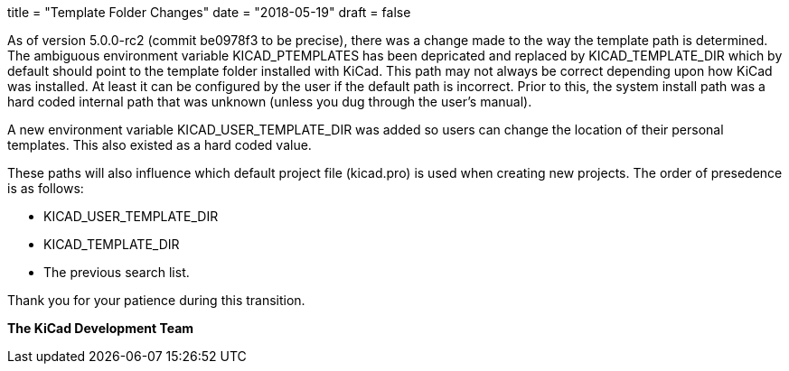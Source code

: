 +++
title = "Template Folder Changes"
date = "2018-05-19"
draft = false
+++

As of version 5.0.0-rc2 (commit be0978f3 to be precise), there was a
change made to the way the template path is determined.  The ambiguous
environment variable KICAD_PTEMPLATES has been depricated and replaced
by KICAD_TEMPLATE_DIR which by default should point to the template
folder installed with KiCad.  This path may not always be correct
depending upon how KiCad was installed.  At least it can be configured
by the user if the default path is incorrect.  Prior to this, the system
install path was a hard coded internal path that was unknown (unless you
dug through the user's manual).

A new environment variable KICAD_USER_TEMPLATE_DIR was added so users
can change the location of their personal templates.  This also existed
as a hard coded value.

These paths will also influence which default project file (kicad.pro)
is used when creating new projects.  The order of presedence is as
follows:

* KICAD_USER_TEMPLATE_DIR
* KICAD_TEMPLATE_DIR
* The previous search list.

Thank you for your patience during this transition.

**The KiCad Development Team**
